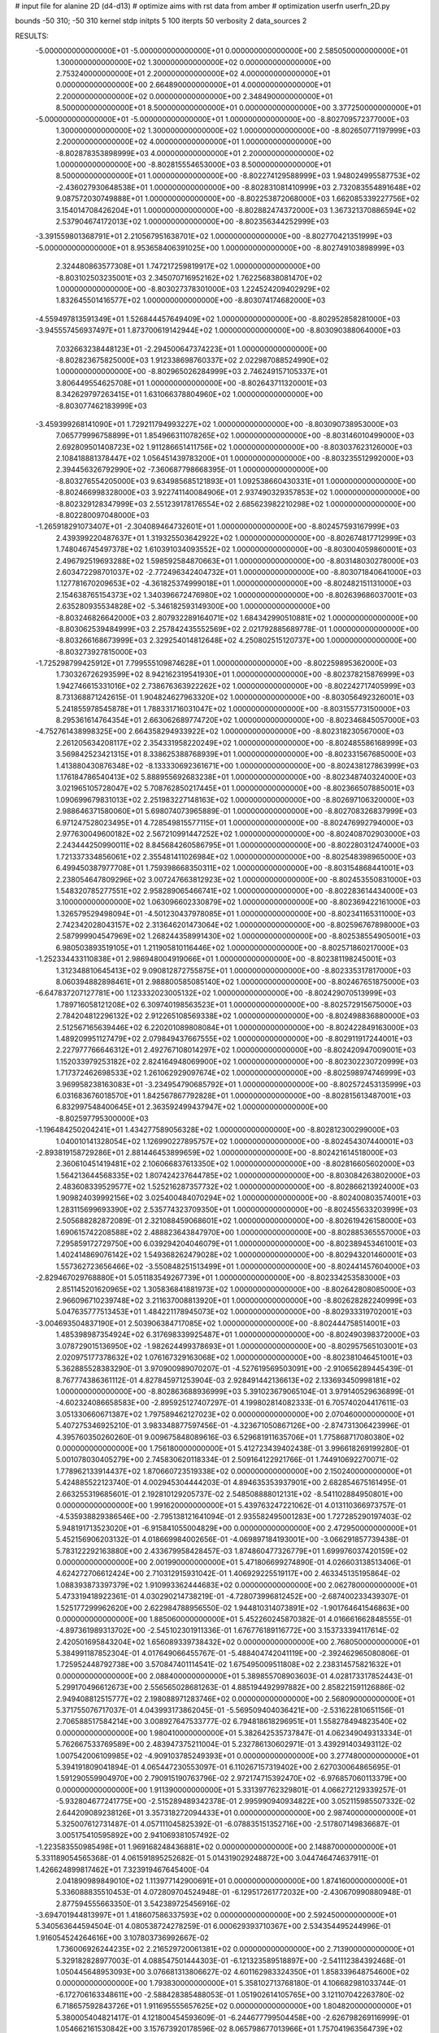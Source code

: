 # input file for alanine 2D (d4-d13)
# optimize aims with rst data from amber
# optimization
userfn       userfn_2D.py

bounds       -50 310; -50 310
kernel       stdp
initpts 5 100
iterpts     50
verbosity    2
data_sources    2


RESULTS:
 -5.000000000000000E+01 -5.000000000000000E+01  0.000000000000000E+00       2.585050000000000E+01
  1.300000000000000E+02  1.300000000000000E+02  0.000000000000000E+00       2.753240000000000E+01
  2.200000000000000E+02  4.000000000000000E+01  0.000000000000000E+00       2.664890000000000E+01
  4.000000000000000E+01  2.200000000000000E+02  0.000000000000000E+00       2.348490000000000E+01
  8.500000000000000E+01  8.500000000000000E+01  0.000000000000000E+00       3.377250000000000E+01
 -5.000000000000000E+01 -5.000000000000000E+01  1.000000000000000E+00      -8.802709572377000E+03
  1.300000000000000E+02  1.300000000000000E+02  1.000000000000000E+00      -8.802650771197999E+03
  2.200000000000000E+02  4.000000000000000E+01  1.000000000000000E+00      -8.802878353898999E+03
  4.000000000000000E+01  2.200000000000000E+02  1.000000000000000E+00      -8.802815554653000E+03
  8.500000000000000E+01  8.500000000000000E+01  1.000000000000000E+00      -8.802274129588999E+03
  1.948024995587753E+02 -2.436027930648538E+01  1.000000000000000E+00      -8.802831081410999E+03
  2.732083554891648E+02  9.087572030749888E+01  1.000000000000000E+00      -8.802253872068000E+03
  1.662085339227756E+02  3.154014708426204E+01  1.000000000000000E+00      -8.802882474372000E+03
  1.367321370886594E+02  2.537904674172013E+02  1.000000000000000E+00      -8.802356344252999E+03
 -3.391559801368791E+01  2.210567951638701E+02  1.000000000000000E+00      -8.802770421351999E+03
 -5.000000000000000E+01  8.953658406391025E+00  1.000000000000000E+00      -8.802749103898999E+03
  2.324480863577308E+01  1.747217259819917E+02  1.000000000000000E+00      -8.803102503235001E+03
  2.345070716952162E+02  1.762256838081470E+02  1.000000000000000E+00      -8.803027378301000E+03
  1.224524209402929E+02  1.832645501416577E+02  1.000000000000000E+00      -8.803074174682000E+03
 -4.559497813591349E+01  1.526844457649409E+02  1.000000000000000E+00      -8.802952858281000E+03
 -3.945557456937497E+01  1.873700619142944E+02  1.000000000000000E+00      -8.803090388064000E+03
  7.032663238448123E+01 -2.294500647374223E+01  1.000000000000000E+00      -8.802823675825000E+03
  1.912338698760337E+02  2.022987088524990E+02  1.000000000000000E+00      -8.802965026284999E+03
  2.746249157105337E+01  3.806449554625708E+01  1.000000000000000E+00      -8.802643711320001E+03
  8.342629797263415E+01  1.631066378804960E+02  1.000000000000000E+00      -8.803077462183999E+03
 -3.459399268141090E+01  1.729211794993227E+02  1.000000000000000E+00      -8.803090738953000E+03
  7.065779996758899E+01  1.854966311078265E+02  1.000000000000000E+00      -8.803146010499000E+03
  2.692809501408723E+02  1.911286651411756E+02  1.000000000000000E+00      -8.803037623126000E+03
  2.108418881378447E+02  1.056451439783200E+01  1.000000000000000E+00      -8.803235512992000E+03
  2.394456326792990E+02 -7.360687798668395E-01  1.000000000000000E+00      -8.803276554205000E+03
  9.634985685121893E+01  1.092538660430331E+01  1.000000000000000E+00      -8.802466998328000E+03
  3.922741140084906E+01  2.937490329357853E+02  1.000000000000000E+00      -8.802329128347999E+03
  2.551239178176554E+02  2.685623982210298E+02  1.000000000000000E+00      -8.802280097048000E+03
 -1.265918291073407E+01 -2.304089464732601E+01  1.000000000000000E+00      -8.802457593167999E+03
  2.439399220487637E+01  1.319325503642922E+02  1.000000000000000E+00      -8.802674817712999E+03
  1.748046745497378E+02  1.610391034093552E+02  1.000000000000000E+00      -8.803004059860001E+03
  2.496792519693288E+02  1.598592584870663E+01  1.000000000000000E+00      -8.803148030278000E+03
  2.603472298701037E+02 -2.772496342404732E+01  1.000000000000000E+00      -8.803071840641000E+03
  1.127781670209653E+02 -4.361825374999018E+01  1.000000000000000E+00      -8.802482151131000E+03
  2.154638765154373E+02  1.340396672476980E+02  1.000000000000000E+00      -8.802639686037001E+03
  2.635280935534828E+02 -5.346182593149300E+00  1.000000000000000E+00      -8.803246826642000E+03
  2.807932289164071E+02  1.684342990510881E+02  1.000000000000000E+00      -8.803062539484999E+03
  2.257842435552569E+02  2.021792885689778E-01  1.000000000000000E+00      -8.803266168673999E+03
  2.329254014812648E+02  4.250802515120737E+00  1.000000000000000E+00      -8.803273927815000E+03
 -1.725298799425912E+01  7.799555109874628E+01  1.000000000000000E+00      -8.802259895362000E+03
  1.730326726293599E+02  8.942162319541930E+01  1.000000000000000E+00      -8.802378215876999E+03
  1.942746615331016E+02  2.738676363922262E+02  1.000000000000000E+00      -8.802242717405999E+03
  8.731368871242615E-01  1.904824627963320E+02  1.000000000000000E+00      -8.803056492326001E+03
  5.241855978545878E+01  1.788331716031047E+02  1.000000000000000E+00      -8.803155773150000E+03
  8.295361614764354E+01  2.663062689774720E+02  1.000000000000000E+00      -8.802346845057000E+03
 -4.752761438998325E+00  2.664358294933922E+02  1.000000000000000E+00      -8.802318230567000E+03
  2.261205634208117E+02  2.354331958220249E+02  1.000000000000000E+00      -8.802485586168999E+03
  3.569842523421315E+01  8.338625388768939E+01  1.000000000000000E+00      -8.802331567685000E+03
  1.413880430876348E+02 -8.133330692361671E+00  1.000000000000000E+00      -8.802438127863999E+03
  1.176184786540413E+02  5.888955692683238E+01  1.000000000000000E+00      -8.802348740324000E+03
  3.021965105728047E+02  5.708762850217445E+01  1.000000000000000E+00      -8.802366507885001E+03
  1.090699679831013E+02  2.251983227148163E+02  1.000000000000000E+00      -8.802697106320000E+03
  2.988646371580060E+01  5.698074073965889E-01  1.000000000000000E+00      -8.802708326837999E+03
  6.971247528023495E+01  4.728549815577115E+01  1.000000000000000E+00      -8.802476992794000E+03
  2.977630049600182E+02  2.567210991447252E+02  1.000000000000000E+00      -8.802408702903000E+03
  2.243444250990011E+02  8.845684260586795E+01  1.000000000000000E+00      -8.802280312474000E+03
  1.721337334856061E+02  2.355481411026984E+02  1.000000000000000E+00      -8.802548398965000E+03
  6.499450387977708E+01  1.759398668350311E+02  1.000000000000000E+00      -8.803154868441001E+03
  2.238054647809296E+02  3.007247663812923E+02  1.000000000000000E+00      -8.802453550831000E+03
  1.548320785277551E+02  2.958289065466741E+02  1.000000000000000E+00      -8.802283614434000E+03
  3.100000000000000E+02  1.063096602330879E+02  1.000000000000000E+00      -8.802369422161000E+03
  1.326579529498094E+01 -4.501230437978085E+01  1.000000000000000E+00      -8.802341165311000E+03
  2.742342028043157E+02  2.313646201473064E+02  1.000000000000000E+00      -8.802596767898000E+03
  2.587999904547969E+02  1.268244358991430E+02  1.000000000000000E+00      -8.802538554905001E+03
  6.980503893519105E+01  1.211905810116446E+02  1.000000000000000E+00      -8.802571860217000E+03
 -1.252334433110838E+01  2.986948004919066E+01  1.000000000000000E+00      -8.802381198245001E+03
  1.312348810645413E+02  9.090812872755875E+01  1.000000000000000E+00      -8.802335317817000E+03
  8.060394882898461E+01  2.988800585085140E+02  1.000000000000000E+00      -8.802467651875000E+03
 -6.647837207127781E+00  1.123332023005132E+02  1.000000000000000E+00      -8.802429070513999E+03
  1.789716058121208E+02  6.309740198563523E+01  1.000000000000000E+00      -8.802572915675000E+03
  2.784204812296132E+02  2.912265108569338E+02  1.000000000000000E+00      -8.802498836880000E+03
  2.512567165639446E+02  6.220201089808084E+01  1.000000000000000E+00      -8.802422849163000E+03
  1.489209951127479E+02  2.079849437667555E+02  1.000000000000000E+00      -8.802911917244001E+03
  2.227977766646312E+01  2.492767108014297E+02  1.000000000000000E+00      -8.802420947009001E+03
  1.152033979253182E+02  2.824164948069900E+02  1.000000000000000E+00      -8.802302230720999E+03
  1.717372462698533E+02  1.261062929097674E+02  1.000000000000000E+00      -8.802598974746999E+03
  3.969958238163083E+01 -3.234954790685792E+01  1.000000000000000E+00      -8.802572453135999E+03
  6.031683676018570E+01  1.842567867792828E+01  1.000000000000000E+00      -8.802815613487001E+03
  6.832997548400645E+01  2.363592499437947E+02  1.000000000000000E+00      -8.802597795300000E+03
 -1.196484250204241E+01  1.434277589056328E+02  1.000000000000000E+00      -8.802812300299000E+03
  1.040010141328054E+02  1.126990227895757E+02  1.000000000000000E+00      -8.802454307440001E+03
 -2.893819158729286E+01  2.881446453899659E+02  1.000000000000000E+00      -8.802421614518000E+03
  2.360610451419481E+02  2.106066837613350E+02  1.000000000000000E+00      -8.802816605602000E+03
  1.564213644568335E+02  1.807424237644785E+02  1.000000000000000E+00      -8.803084263802000E+03
  2.483608339529577E+02  1.525216287357732E+02  1.000000000000000E+00      -8.802866213924000E+03
  1.909824039992156E+02  3.025400484070294E+02  1.000000000000000E+00      -8.802400803574001E+03
  1.283115699693390E+02  2.535774323709350E+01  1.000000000000000E+00      -8.802455633203999E+03
  2.505688282872089E-01  2.321088459068601E+02  1.000000000000000E+00      -8.802619426158000E+03
  1.690615742208588E+02  2.488823643847970E+00  1.000000000000000E+00      -8.802885365557000E+03
  7.295859172729750E+00  6.039294204046079E+01  1.000000000000000E+00      -8.802389453461001E+03
  1.402414869076142E+02  1.549368262479028E+02  1.000000000000000E+00      -8.802943201460001E+03
  1.557362723656466E+02 -3.550848251513499E+01  1.000000000000000E+00      -8.802441457604000E+03
 -2.829467029768880E+01  5.051183549267739E+01  1.000000000000000E+00      -8.802334253583000E+03
  2.851145201620965E+02  1.305836841881973E+02  1.000000000000000E+00      -8.802642808085000E+03
  2.966096710239748E+02  3.211637008813920E+01  1.000000000000000E+00      -8.802628282240999E+03
  5.047635777513453E+01  1.484221178945073E+02  1.000000000000000E+00      -8.802933319702001E+03
 -3.004693504837190E+01  2.503906384717085E+02  1.000000000000000E+00      -8.802444758514001E+03
  1.485398987354924E+02  6.317698339925487E+01  1.000000000000000E+00      -8.802490398372000E+03
  3.078729015136950E+02 -1.982624499378693E+01  1.000000000000000E+00      -8.802957565103001E+03
  2.020975177378632E+02  1.076167329163068E+02  1.000000000000000E+00      -8.802381046451001E+03       5.362885528383290E-01       3.970900989070207E-01 -4.527619569503091E+00 -2.910656289445439E-01  8.767774386361112E-01  4.827845971253904E-03
  2.928491442136613E+02  2.133693450998181E+02  1.000000000000000E+00      -8.802863688936999E+03       5.391023679065104E-01       3.979140529636899E-01 -4.602324086658583E+00 -2.895925127407297E-01  4.199802814082333E-01  6.705740204417611E-03
  3.051330660671387E+02  1.797589462127023E+02  0.000000000000000E+00       2.070460000000000E+01       5.407275346925210E-01       3.983348877597456E-01 -4.323671050867126E+00 -2.874731306423996E-01  4.395760350260260E-01  9.009675848089616E-03
  6.529681911635706E+01  1.775868717080380E+02  0.000000000000000E+00       1.756180000000000E+01       5.412723439402438E-01       3.996618269199280E-01  5.001078030405279E+00  2.745830620118334E-01  2.509164122921766E-01  1.744910692270071E-02
  1.778962133914437E+02  1.870660723519338E+02  0.000000000000000E+00       2.150240000000000E+01       5.424885522123740E-01       4.002945304444203E-01  4.894635353937901E+00  2.682854675161495E-01  2.663255319685601E-01  2.192810129205737E-02
  2.548508888012131E+02 -8.541102884950801E+00  0.000000000000000E+00       1.991620000000000E+01       5.439763247221062E-01       4.013110366973757E-01 -4.535938829386546E+00 -2.795138121641094E-01  2.935582495001283E+00  1.727285290197403E-02
  5.948191713523020E+01 -6.915841055004829E+00  0.000000000000000E+00       2.472950000000000E+01       5.452156906203132E-01       4.018669984002656E-01 -4.069897184193001E+00 -3.066291857739438E-01  5.783122292163880E+00  2.433679958428457E-03
  1.874860477326779E+01  1.699976037420159E+02  0.000000000000000E+00       2.001990000000000E+01       5.471806699274890E-01       4.026603138513406E-01  4.624272706612424E+00  2.710312915931042E-01  1.406929225519117E+00  2.463345135195864E-02
  1.088393873397379E+02  1.910993362444683E+02  0.000000000000000E+00       2.062780000000000E+01       5.473319418922361E-01       4.030290214738219E-01 -4.728073996812452E+00 -2.687400233439307E-01  1.525177299962620E+00  2.622984788956550E-02
  1.944810314073891E+02 -1.901764641546863E+00  0.000000000000000E+00       1.885060000000000E+01       5.452260245870382E-01       4.016661662848555E-01 -4.897361989313702E+00 -2.545102301911336E-01  1.676776189116772E+00  3.153733394117614E-02
  2.420501695843204E+02  1.656089339738432E+02  0.000000000000000E+00       2.768050000000000E+01       5.384991187852304E-01       4.017649066455767E-01 -5.488404742041119E+00 -2.392462965080806E-01  1.725952448792738E+00  3.570847401114541E-02
  1.675495009511808E+02  2.238314575821632E+01  0.000000000000000E+00       2.088400000000000E+01       5.389855708903603E-01       4.028173317852443E-01  5.299170496612673E+00  2.556565028681263E-01  4.885194492997882E+00  2.858221591126886E-02
  2.949408812515777E+02  2.198088971283746E+02  0.000000000000000E+00       2.568090000000000E+01       5.371755076717037E-01       4.043993173862045E-01 -5.569509404036421E+00 -2.531622810651156E-01  2.706588517584214E+00  3.008927647533777E-02
  6.794818618296951E+01  1.558278494823540E+02  0.000000000000000E+00       1.980410000000000E+01       5.382642535737847E-01       4.062349049313334E-01  5.762667533769589E+00  2.483947375211004E-01  5.232786130602971E-01  3.439291403493112E-02
  1.007542006109985E+02 -4.909103785249393E+01  0.000000000000000E+00       3.277480000000000E+01       5.394191809041894E-01       4.065447230553097E-01  6.110267157319402E+00  2.627030064865695E-01  1.591290559904970E+00  2.790915190763796E-02
  2.972174715392470E+02 -6.976857060113379E+00  0.000000000000000E+00       1.911390000000000E+01       5.331397762329801E-01       4.066272129339257E-01 -5.932804677241775E+00 -2.515289489342378E-01  2.995990940934822E+00  3.052115985507332E-02
  2.644209089238126E+01  3.357318272094433E+01  0.000000000000000E+00       2.987400000000000E+01       5.325007612731487E-01       4.057111045825392E-01 -6.078835151352716E+00 -2.517807149836687E-01  3.005175410595892E+00  2.941069381057492E-02
 -1.223583550985498E+01  1.969168248436881E+02  0.000000000000000E+00       2.148870000000000E+01       5.331189054565368E-01       4.061591895252682E-01  5.014319029248872E+00  3.044746474637911E-01  1.426624899817462E+01  7.323919467645400E-04
  2.041890989849010E+02  1.113977142900691E+01  0.000000000000000E+00       1.874160000000000E+01       5.336088835510453E-01       4.072809704524948E-01 -6.129517261772032E+00 -2.430670990880948E-01  2.877594555663350E-01  3.542389725456916E-02
 -3.694701944813997E+01  1.418607586337593E+02  0.000000000000000E+00       2.592450000000000E+01       5.340563644594504E-01       4.080538724278259E-01  6.000629393710367E+00  2.534354495244996E-01  1.916054524264616E+00  3.107803736992667E-02
  1.736006926244235E+02  2.216529720061381E+02  0.000000000000000E+00       2.713900000000000E+01       5.329182828977003E-01       4.088547501444303E-01 -6.121323589518897E+00 -2.541112384392468E-01  1.050445648953093E+00  3.076681313806627E-02
  4.601162983324350E+01  1.858339648754600E+02  0.000000000000000E+00       1.793830000000000E+01       5.358102713768180E-01       4.106682981033744E-01 -6.172706163348611E+00 -2.588428385488053E-01  1.051902614105765E+00  3.121107042263780E-02
  6.718657592843726E+01  1.911695555657625E+02  0.000000000000000E+00       1.804820000000000E+01       5.380005404821417E-01       4.121800454593609E-01 -6.244677799504458E+00 -2.626798269116999E-01  1.054662161530842E+00  3.157673920178596E-02
  8.065798677013966E+01  1.757041963564739E+02  0.000000000000000E+00       1.826740000000000E+01       5.406492012980402E-01       4.129669811453492E-01 -6.270848000141775E+00 -2.653018287885773E-01  1.056099290954639E+00  3.228296733188171E-02
  5.767228612896021E+01  1.793657937877374E+02  0.000000000000000E+00       1.749190000000000E+01       5.444559632756502E-01       4.141490250035248E-01 -6.314771729505574E+00 -2.689502406704679E-01  1.058361707961867E+00  3.331594216977361E-02
  2.872399388654970E+02 -1.999099558886263E+01  0.000000000000000E+00       1.930210000000000E+01       5.464382140663837E-01       4.151705556868427E-01  6.023759522915004E+00  2.783565311882251E-01  3.403975582447438E+00  3.021444743355426E-02
  6.049354919271124E+01  1.817395528407055E+02  0.000000000000000E+00       1.749240000000000E+01       5.490516153794535E-01       4.173486290277010E-01  6.079298378444510E+00  2.832626504458543E-01  3.409620707631172E+00  3.080294110618569E-02
  2.782177842102149E+02 -4.577754365626831E-01  0.000000000000000E+00       1.870780000000000E+01       5.455823847271779E-01       4.185652500550456E-01  6.265718778563177E+00  2.831225797443368E-01  3.422209101271389E+00  2.988213556174536E-02
  2.238235298009338E+02  2.780792608981998E+02  0.000000000000000E+00       3.785870000000000E+01       5.440527319767292E-01       4.194130325151319E-01 -6.495811159971079E+00 -2.776179182204688E-01  3.515955902635992E-01  3.278568624307806E-02
 -4.413180723655814E+01  7.526600461534443E+01  0.000000000000000E+00       3.645680000000000E+01       5.415439208881807E-01       4.188209824928674E-01 -6.450149156678711E+00 -2.777882563431729E-01  3.509490507264472E-01  3.064458311130695E-02
  2.141558076782802E+02  1.064667909295602E+02  0.000000000000000E+00       3.538770000000000E+01       5.379637103985369E-01       4.182464700289711E-01  6.318186381113359E+00  2.759803542061795E-01  2.020430147676237E-01  2.904869815770829E-02
  2.959917174875500E+01  2.957939245986836E+02  0.000000000000000E+00       3.390360000000000E+01       5.357727423122940E-01       4.181400714123393E-01 -6.076361000075174E+00 -2.832712583014955E-01  2.050186936934496E+00  2.362054533097232E-02
  1.459363247730031E+02  2.729967770889938E+02  0.000000000000000E+00       3.654290000000000E+01       5.323339376030106E-01       4.181474852727154E-01 -5.887553535578832E+00 -2.865590471318881E-01  2.894195147209775E+00  1.983744679581028E-02
  1.654011627407115E+01  9.669755441409305E+01  0.000000000000000E+00       3.386250000000000E+01       5.303282647618283E-01       4.175435611255470E-01 -6.018681662017343E+00 -2.754597200204458E-01  2.457395605349535E-01  2.446870753551207E-02
  9.863258382910172E+01  3.076191809877155E+01  0.000000000000000E+00       3.392620000000000E+01       5.276825976473749E-01       4.172897954765791E-01 -5.596779007319868E+00 -3.042852044076205E-01  6.932631443778792E+00  6.139863825859657E-03
  1.589518975714898E+02  7.682750944028795E+01  0.000000000000000E+00       3.076490000000000E+01       5.264353043393539E-01       4.180366856411205E-01 -5.929268712628276E+00 -2.871530472672825E-01  2.702933743311077E+00  1.621796371999886E-02
  2.703973964190743E+02  1.041801627267999E+02  0.000000000000000E+00       3.646040000000000E+01       5.246832874596248E-01       4.173314617865554E-01  5.823139205680041E+00  2.877798859059780E-01  2.961469015958162E+00  1.437164774656056E-02
  8.725591743323173E+01  2.609877843704336E+02  0.000000000000000E+00       3.213240000000000E+01       5.234479170928814E-01       4.151460399401871E-01 -5.916001451178647E+00 -2.751934319399899E-01  8.683704437699229E-01  1.900140336657745E-02
 -2.149035205642283E+01  2.604290195311680E+02  0.000000000000000E+00       3.200110000000000E+01       5.218393366174401E-01       4.151939945931561E-01  5.906209931939967E+00  2.727893903454810E-01  3.163300759242810E-01  1.957292497733335E-02
  2.333878088696619E+02  2.191437300679796E+02  0.000000000000000E+00       3.162950000000000E+01       5.171467834164505E-01       4.186935791135307E-01  5.922186435937889E+00  2.735159221339273E-01  3.164351843751713E-01  1.958682756133089E-02
  2.738447548665746E+02  2.678784897911639E+02  0.000000000000000E+00       3.438900000000000E+01       5.160731308445945E-01       4.186831130964264E-01  5.854914321594058E+00  2.733735508241811E-01  3.158190354900367E-01  1.911929172957477E-02
  1.257428727949532E+02 -1.072848471163188E+01  0.000000000000000E+00       3.490980000000000E+01       5.031677840902901E-01       4.176454368725327E-01 -5.783247934166005E+00 -2.764439911132573E-01  3.303659695840607E+00  1.079547145690780E-02
  4.935622238807069E+00 -1.895025987401455E+01  0.000000000000000E+00       3.386260000000000E+01       5.012194027114161E-01       4.162215508615529E-01  6.245041567630098E+00  2.646361900720329E-01  6.034743266934384E-01  1.558561398390978E-02
  1.745095113331469E+02  3.084048382010967E+02  0.000000000000000E+00       3.274180000000000E+01       5.016706402836678E-01       4.131643791884653E-01 -6.217227674189190E+00 -2.604146002757279E-01  2.010963785141218E-01  1.591517748519264E-02
  1.843803253291845E+02  1.414476565846378E+02  0.000000000000000E+00       2.578100000000000E+01       5.006838326115963E-01       4.150877259543445E-01  5.949673631499803E+00  2.744343723337800E-01  3.722194831326609E+00  9.279650330446646E-03
 -2.621337589142278E+01  3.367201797306947E+01  0.000000000000000E+00       3.507970000000000E+01       5.001758848911033E-01       4.090214779716412E-01 -6.088803506225087E+00 -2.658404721469440E-01  3.586652468931794E+00  1.005981067961082E-02
  2.746326885403464E+02  5.557486524034833E+01  0.000000000000000E+00       3.297490000000000E+01       5.004271649241471E-01       4.083524652512456E-01  6.082353003011009E+00  2.649093666448513E-01  3.288595720253853E+00  1.024843940619303E-02
  2.460096609637663E+02  3.075816008270515E+02  0.000000000000000E+00       3.161880000000000E+01       4.953054014628109E-01       4.066400457067659E-01  5.912514723782191E+00  2.612369739751787E-01  3.267091432707034E+00  9.741473723512199E-03
  4.987321187013480E+01  6.379726734745896E+01  0.000000000000000E+00       3.198970000000000E+01       4.942163966032855E-01       4.077188673736238E-01  5.885229569163907E+00  2.620735469713735E-01  3.259378410275720E+00  9.459154064974730E-03
  1.238969812519733E+02  2.363530647130002E+02  0.000000000000000E+00       3.034810000000000E+01       4.926999831203075E-01       4.062415972055309E-01 -5.996133325773075E+00 -2.510225405334012E-01  1.001857358857354E+00  1.388903650481231E-02
  2.745494517195376E+02  1.427608959380083E+02  0.000000000000000E+00       2.867680000000000E+01       4.913411371000206E-01       4.064617511993544E-01  5.922994004915564E+00  2.531108833840264E-01  1.627018699520534E+00  1.252510659935950E-02